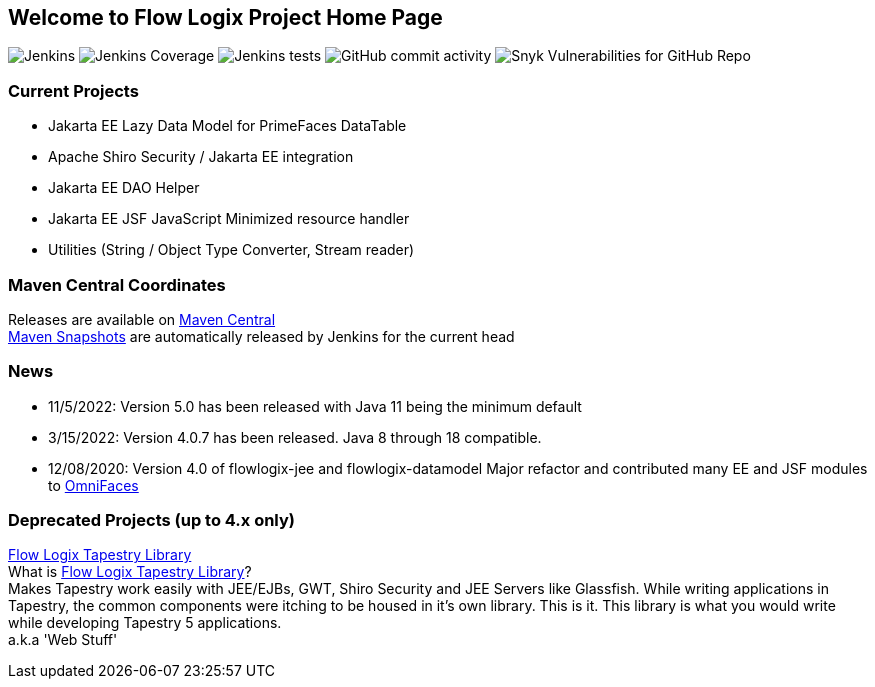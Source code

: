 == Welcome to Flow Logix Project Home Page
image:https://img.shields.io/jenkins/build?jobUrl=https%3A%2F%2Fjenkins.hope.nyc.ny.us%2Fjob%2Fflowlogix-ee-integration%2Fjob%2Fmain&style=plastic[Jenkins]
image:https://img.shields.io/jenkins/coverage/jacoco?color=brightgreen&jobUrl=https%3A%2F%2Fjenkins.hope.nyc.ny.us%2Fjob%2Fflowlogix-ee-integration%2Fjob%2Fmain&style=plastic[Jenkins Coverage]
image:https://img.shields.io/jenkins/tests?compact_message&failed_label=failed&jobUrl=https%3A%2F%2Fjenkins.hope.nyc.ny.us%2Fjob%2Fflowlogix-ee-integration%2Fjob%2Fmain%2F&passed_label=passed&skipped_label=skipped&style=plastic[Jenkins tests]
image:https://img.shields.io/github/commit-activity/m/flowlogix/flowlogix?style=plastic[GitHub commit activity]
image:https://img.shields.io/snyk/vulnerabilities/github/flowlogix/flowlogix?style=plastic[Snyk Vulnerabilities for GitHub Repo]

=== Current Projects

- Jakarta EE Lazy Data Model for PrimeFaces DataTable
- Apache Shiro Security / Jakarta EE integration
- Jakarta EE DAO Helper
- Jakarta EE JSF JavaScript Minimized resource handler
- Utilities (String / Object Type Converter, Stream reader)

=== Maven Central Coordinates

Releases are available on
https://search.maven.org/search?q=g:com.flowlogix[Maven Central] +
https://oss.sonatype.org/content/repositories/snapshots/com/flowlogix/[Maven
Snapshots] are automatically released by Jenkins for the current head

=== News

- 11/5/2022: Version 5.0 has been released with Java 11 being the minimum default
- 3/15/2022: Version 4.0.7 has been released. Java 8 through 18
compatible.
- 12/08/2020: Version 4.0 of flowlogix-jee and flowlogix-datamodel Major
refactor and contributed many EE and JSF modules to
https://omnifaces.org[OmniFaces]

[[deprecated-projects-up-to-4x-only]]
=== Deprecated Projects (up to 4.x only)

link:wiki/TapestryLibrary[Flow Logix Tapestry Library] +
What is
link:wiki/TapestryLibrary[Flow Logix Tapestry Library]? +
Makes Tapestry work easily with JEE/EJBs, GWT, Shiro Security and JEE Servers like Glassfish. While writing applications in Tapestry, the common components were itching to be housed in it's own library. This is it. This library is what you would write while developing Tapestry 5 applications. +
a.k.a 'Web Stuff'
